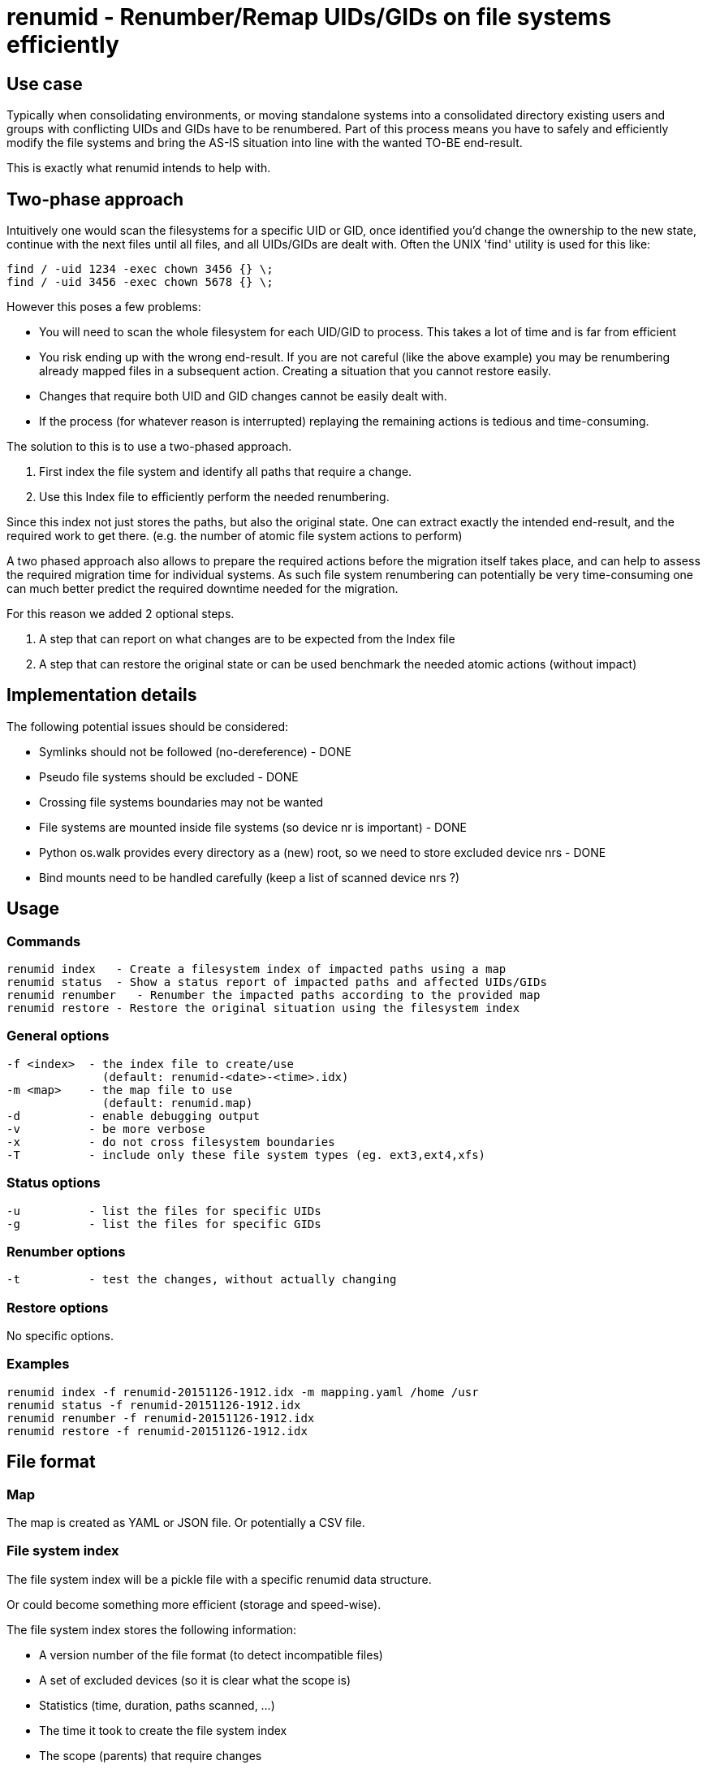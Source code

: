 = renumid - Renumber/Remap UIDs/GIDs on file systems efficiently


== Use case
Typically when consolidating environments, or moving standalone systems into
a consolidated directory existing users and groups with conflicting UIDs and
GIDs have to be renumbered. Part of this process means you have to safely and
efficiently modify the file systems and bring the AS-IS situation into line
with the wanted TO-BE end-result.

This is exactly what renumid intends to help with.


== Two-phase approach
Intuitively one would scan the filesystems for a specific UID or GID, once
identified you'd change the ownership to the new state, continue with the
next files until all files, and all UIDs/GIDs are dealt with. Often the UNIX
'find' utility is used for this like:

    find / -uid 1234 -exec chown 3456 {} \;
    find / -uid 3456 -exec chown 5678 {} \;

However this poses a few problems:

  - You will need to scan the whole filesystem for each UID/GID to process.
    This takes a lot of time and is far from efficient

  - You risk ending up with the wrong end-result. If you are not careful
    (like the above example) you may be renumbering already mapped files in
    a subsequent action. Creating a situation that you cannot restore easily.

  - Changes that require both UID and GID changes cannot be easily dealt with.

  - If the process (for whatever reason is interrupted) replaying the remaining
    actions is tedious and time-consuming.

The solution to this is to use a two-phased approach.

  1. First index the file system and identify all paths that require a change.

  2. Use this Index file to efficiently perform the needed renumbering.

Since this index not just stores the paths, but also the original state. One
can extract exactly the intended end-result, and the required work to get there.
(e.g. the number of atomic file system actions to perform)

A two phased approach also allows to prepare the required actions before the
migration itself takes place, and can help to assess the required migration
time for individual systems. As such file system renumbering can potentially
be very time-consuming one can much better predict the required downtime
needed for the migration.

For this reason we added 2 optional steps.

  3. A step that can report on what changes are to be expected from the Index file

  4. A step that can restore the original state or can be used benchmark the needed atomic actions (without impact)

//  5. A step to validate the Index file against the current system (files missing, ownership changes)


== Implementation details
The following potential issues should be considered:

 - Symlinks should not be followed (no-dereference) - DONE
 - Pseudo file systems should be excluded - DONE
 - Crossing file systems boundaries may not be wanted
 - File systems are mounted inside file systems (so device nr is important) - DONE
 - Python os.walk provides every directory as a (new) root, so we need to store excluded device nrs - DONE
 - Bind mounts need to be handled carefully (keep a list of scanned device nrs ?)


== Usage

=== Commands

  renumid index   - Create a filesystem index of impacted paths using a map
  renumid status  - Show a status report of impacted paths and affected UIDs/GIDs
  renumid renumber   - Renumber the impacted paths according to the provided map
  renumid restore - Restore the original situation using the filesystem index


=== General options
  -f <index>  - the index file to create/use
                (default: renumid-<date>-<time>.idx)
  -m <map>    - the map file to use
                (default: renumid.map)
  -d          - enable debugging output
  -v          - be more verbose
  -x          - do not cross filesystem boundaries
  -T          - include only these file system types (eg. ext3,ext4,xfs)


=== Status options
  -u          - list the files for specific UIDs
  -g          - list the files for specific GIDs


=== Renumber options
  -t          - test the changes, without actually changing


=== Restore options
No specific options.

=== Examples

  renumid index -f renumid-20151126-1912.idx -m mapping.yaml /home /usr
  renumid status -f renumid-20151126-1912.idx
  renumid renumber -f renumid-20151126-1912.idx
  renumid restore -f renumid-20151126-1912.idx


== File format

=== Map
The map is created as YAML or JSON file.
Or potentially a CSV file.

=== File system index
The file system index will be a pickle file with a specific renumid data structure.

Or could become something more efficient (storage and speed-wise).

The file system index stores the following information:

 - A version number of the file format (to detect incompatible files)
 - A set of excluded devices (so it is clear what the scope is)
 - Statistics (time, duration, paths scanned, ...)
 - The time it took to create the file system index
 - The scope (parents) that require changes
 - The actual mapping used for the index
 - The list of paths and original uids/gids
